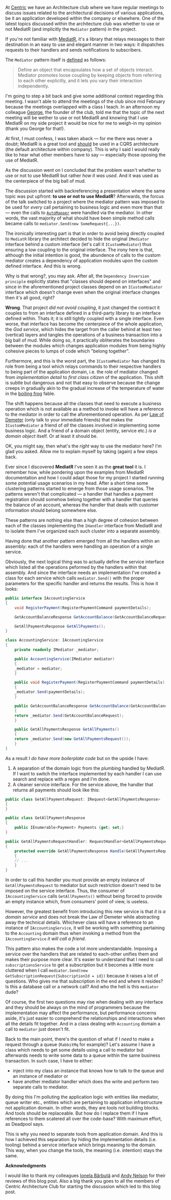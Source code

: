 #+BEGIN_COMMENT
.. title: Keep the tools separate from the domain of your application
.. slug: separate-tools-from-domain
.. date: 2020-05-21 10:56:02 UTC+03:00
.. tags:
.. category:
.. link:
.. description:
.. type: text

#+END_COMMENT
At [[https://www.centric.eu][Centric]] we have an Architecture club where we have regular meetings to discuss issues related to the architectural decisions of various applications, be it an application developed within the company or elsewhere. One of the latest topics discussed within the architecture club was whether to use or not MediatR (and implicitly the =Mediator= pattern) in the project.

If you're not familiar with [[https://github.com/jbogard/MediatR][MediatR]], it's a library that relays messages to their destination in an easy to use and elegant manner in two ways: it dispatches requests to their handlers and sends notifications to subscribers.

The =Mediator= pattern itself is [[https://www.dofactory.com/net/mediator-design-pattern][defined]] as follows:
    #+begin_quote
    Define an object that encapsulates how a set of objects interact. Mediator promotes loose coupling by keeping objects from referring to each other explicitly, and it lets you vary their interaction independently.
    #+end_quote

I'm going to step a bit back and give some additional context regarding this meeting. I wasn't able to attend the meetings of the club since mid February because the meetings overlapped with a class I teach. In an afternoon my colleague [[https://www.linkedin.com/in/george-patrascu-b28b523b/][George]], the founder of the club, told me that the topic of the next meeting will be wether to use or not MediatR and knowing that I use MediatR on my side project it would be nice for me to weigh-in my opinion (thank you George for that!).

At first, I must confess, I was taken aback --- for me there was never a doubt; MediatR is a great tool and _should_ be used in a CQRS architecture (the default architecture within company). This is why I said I would really like to hear what other members have to say --- especially those oposing the use of MediatR.

As the discussion went on I concluded that the problem wasn't whether to use or not to use MediatR but rather /how it was used/. And it was used as the centerpiece of the big ball of mud.

The discussion started with backreferencing a presentation where the same topic was put upfront: *to use or not to use MediatR*? Afterwards, the forcus of the talk switched to a project where the mediator pattern was imposed to be used for /every/ call pertaining to business logic and even more than that --- even the calls to [[https://github.com/jbogard/automapper][=AutoMapper=]] were handled via the mediator. In other words, the vast majority of what should have been simple method calls became calls to =mediator.Send(new SomeRequest{...})=.

The ironically interesting part is that in order to avoid being directly coupled to =MediatR= library the architect decided to hide the original =IMediator= interface behind a custom interface (let's call it =ICustomMediator=) thus ensuring a low coupling to the original interface. The irony here is that, although the initial intention is good, the abundence of calls to the custom mediator creates a dependency of application modules upon the custom defined interface. And this is wrong.

Why is that wrong?, you may ask. After all, the =Dependency Inversion principle= explicitly states that "classes should depend on interfaces" and since in the aforementioned project classes depend on an =ICustomMediator= interface which doesn't change even when the original interface changes then it's all good, right?

*Wrong*. That project /did not avoid coupling/, it just changed the contract it couples to from an interface defined in a third-party library to an interface defined within. Thats it; it is still tightly coupled with a single interface. Even worse, that interface has become the centerpiece of the whole application, the /God service/, which hides the target from the caller behind at least two (vertical) layers and tangles the operations of a business transaction into a big ball of mud. While doing so, it practically obliterates the boundaries between the modules which changes application modules from being highly cohesive pieces to lumps of code which "belong together".

Furthermore, and this is the worst part, the =ICustomMediator= has changed its role from being a tool which relays commands to their respective handlers to being part of the application domain, i.e. the role of mediator changed from /implementation detail/ to /first class citizen/ of the application. This shift is subtle but dangerous and not that easy to observe because the change creeps in gradually akin to the gradual increase of the temperature of water in the [[https://en.wikipedia.org/wiki/Boiling_frog][boiling frog]] fable.

The shift happens because all the classes that need to execute a business operation which is not available as a method to invoke will have a reference to the mediator in order to call the aforementioned operation. As per [[https://en.wikipedia.org/wiki/Law_of_Demeter][Law of Demeter]] (only talk to your immediate friends) that makes the =ICustomMediator= a friend of /all/ the classes involved in implementing some business logic. And a friend of a domain object (entity, service etc.) /is a domain object/ itself. Or at least it should be.

OK, you might say, then what's the /right/ way to use the mediator here? I'm glad you asked. Allow me to explain myself by taking (again) a few steps back.

Ever since I discovered *MediatR* I've seen it as the *great tool* it is. I remember how, while pondering upon the examples from  MediatR documentation and how I could adapt those for my project I started running some potential usage scenarios in my head. After a short time some clustering patterns started to emerge from those usage scenarios. The patterns weren't that complicated --- a handler that handles a payment registration should somehow belong together with a handler that queries the balance of an account, whereas the handler that deals with customer information should belong somewhere else.

These patterns are nothing else than a high degree of cohesion between each of the classes implementing the =IHandler= interface from MediatR and to isolate them I've organized each such cluster into a separate assembly.

Having done that another pattern emerged from all the handlers within an assembly: each of the handlers were handling an operation of a single service.

Obviously, the next logical thing was to actually define the service interface which listed all the operations peformed by the handlers within that assembly. And since the interface needs an implementation I've created a class for each service which calls =mediator.Send()= with the proper parameters for the specific handler and returns the results. This is how it looks:
#+begin_src csharp
  public interface IAccountingService
  {
      void RegisterPayment(RegisterPaymentCommand paymentDetails);

      GetAccountBalanceResponse GetAccountBalance(GetAccountBalanceRequest accountId);

      GetAllPaymentsResponse GetAllPayments();
  }

  class AccountingService: IAccountingService
  {
      private readonly IMediator _mediator;

      public AccountingService(IMediator mediator)
      {
	  _mediator = mediator;
      }

      public void RegisterPayment(RegisterPaymentCommand paymentDetails)
      {
	  _mediator.Send(paymentDetails);
      }

      public GetAccountBalanceResponse GetAccountBalance(GetAccountBalanceRequest accountId)
      {
	  return _mediator.Send(GetAccountBalanceRequest);
      }

      public GetAllPaymentsResponse GetAllPayments()
      {
	  return _mediator.Send(new GetAllPaymentsRequest());
      }
  }
#+end_src

As a result I /do have more boilerplate code/ but on the upside I have:
1. A separation of the domain logic from the plumbing handled by MediatR. If I want to switch the interface implemented by each handler I can use search and replace with a regex and I'm done.
2. A cleaner service interface. For the service above, the handler that returns all payments should look like this:
#+begin_src csharp
  public class GetAllPaymentsRequest: IRequest<GetAllPaymentsResponse>
  {
  }

  public class GetAllPaymentsResponse
  {
      public IEnumerable<Payment> Payments {get; set;}
  }

  public GetAllPaymentsRequestHandler: RequestHandler<GetAllPaymentsRequest, GetAllPaymentsResponse>
  {
      protected override GetAllPaymentsResponse Handle(GetAllPaymentsRequest request)
      {
	  // ...
      }
  }
#+end_src

In order to call this handler you must provide an empty instance of =GetAllPaymentsRequest= to mediator but such restriction doesn't need to be imposed on the service interface. Thus, the consumer of =IAccountingService= calls =GetAllPayments()= without being forced to provide an empty instance which, from consumers' point of view, is useless.

However, the greatest benefit from introducing this new service is that /it is a domain service/ and does not break the Law of Demeter while abstracting away the technical details. Whichever class will have a reference to an instance of =IAccountingService=, it will be working with something pertaining to the =Accounting= domain thus when invoking a method from the =IAccountingService= /it will call a friend/.

This pattern also makes the code a lot more understandable. Imposing a service over the handlers that are related to each-other unifies them and makes their purpose more clear. It's easier to understand that I need to call =subscriptionsService= to get a subscription but it becomes a little more cluttered when I call =mediator.Send(new GetSubscriptionRequest{SubscriptionId = id})= because it raises a lot of questions. Who gives me that subscription in the end and where it resides? Is this a database call or a network call? And who the hell is this =mediator= dude?

Of course, the first two questions may rise when dealing with any interface and they should be always on the mind of programmers because the implementation may affect the performance, but performance concerns aside, it's just easier to comprehend the relationships and interactions when all the details fit together. And in a class dealing with =Accounting= domain a call to =mediator= just doesn't fit.

Back to the main point, there's the question of what if I /need/ to make a request through a queue (=RabbitMq= for example)? Let's assume I have a class which needs to get some details using a call to mediator but afterwards needs to write some data to a queue within the same business transaction. In such case, I have to either:
- inject into my class an instance that knows how to talk to the queue and an instance of mediator or
- have another mediator handler which does the write and perform two separate calls to mediator.

By doing this I'm polluting the application logic with entities like mediator, queue writer etc., entities which are pertaining to application infrastructure not application domain. In other words, they are tools not building blocks. And tools should be replaceable. But how do I replace them if I have references to them scatered all over the code-base? With maximum effort, as Deadpool says.

This is why you need to separate tools from application domain. And this is how I achieved this separation: by hiding the implementation details (i.e. tooling) behind a service interface which brings meaning to the domain. This way, when you change the tools, the meaning (i.e. intention) stays the same.


*Acknowledgments*

I would like to thank my colleagues [[https://www.linkedin.com/in/ionelabarbuta/][Ionela Bărbuță]] and [[https://www.linkedin.com/in/andymarko/][Andy Nelson]] for their reviews of this blog post. Also a big thank you goes to all the members of Centric Architecture Club for starting the discussion which led to this blog post.
